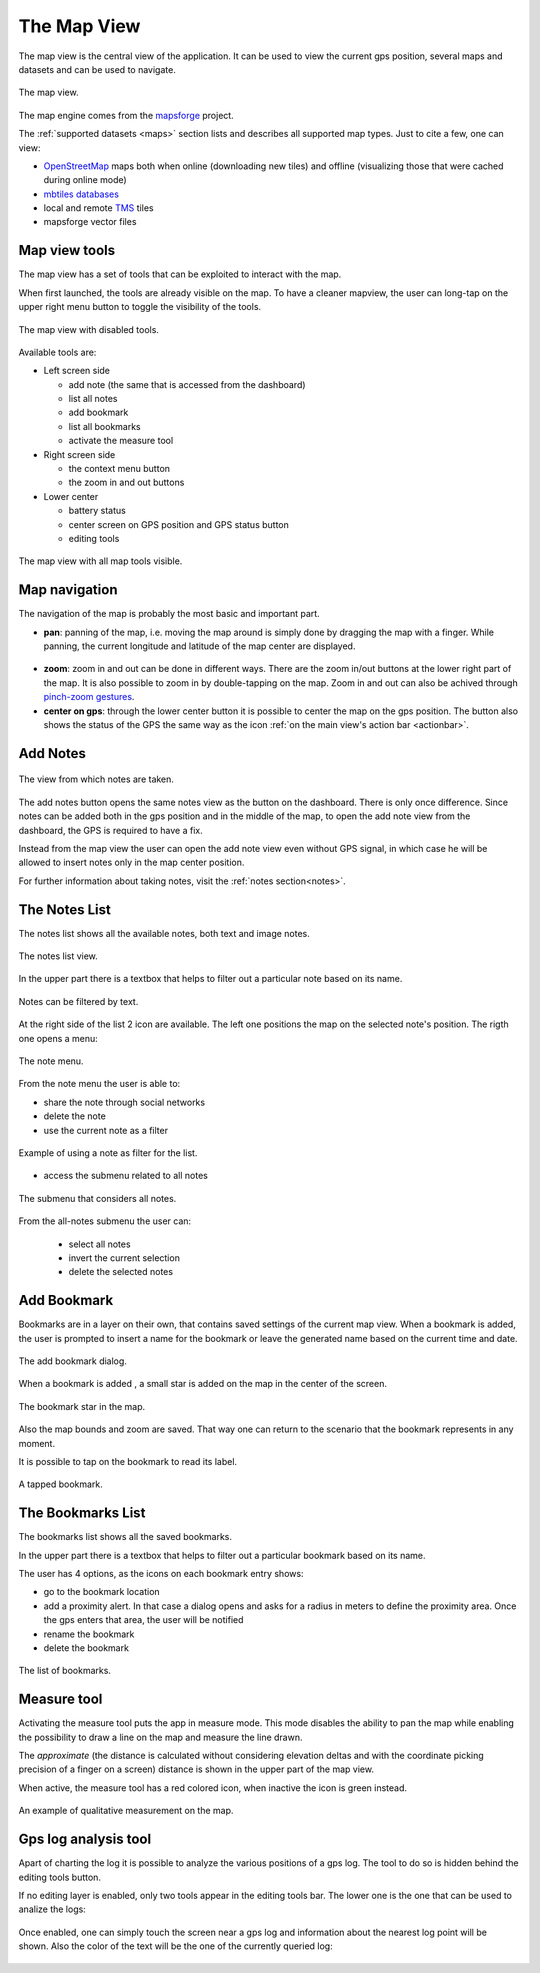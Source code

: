 .. index:: mapview
.. _mapview:

The Map View
==============

The map view is the central view of the application. It can be used
to view the current gps position, several maps and datasets and
can be used to navigate.

.. figure:: 03_mapview/01_mapview.png
   :align: center
   :width: 300px

   The map view.

The map engine comes from the `mapsforge <http://code.google.com/p/mapsforge/>`_ project.

The :ref:`supported datasets <maps>` section lists and describes all supported 
map types. Just to cite a few, one can view:

* `OpenStreetMap <http://www.openstreetmap.org/>`_ maps both when online (downloading new tiles) 
  and offline (visualizing those that were cached during online mode)
* `mbtiles databases <http://www.mapbox.com/developers/mbtiles/>`_
* local and remote `TMS <http://wiki.osgeo.org/wiki/Tile_Map_Service_Specification>`_ tiles
* mapsforge vector files

.. index:: mapview tools
.. _mapviewtools:

Map view tools
--------------------

The map view has a set of tools that can be exploited to interact with the map. 

When first launched, the tools are already visible on the map. To have a 
cleaner mapview, the user can long-tap on the upper right menu button 
to toggle the visibility of the tools.

.. figure:: 03_mapview/02_mapview_tools_off.png
   :align: center
   :width: 300px
   
   The map view with disabled tools.
   

Available tools are:

* Left screen side

  - add note (the same that is accessed from the dashboard)
  - list all notes
  - add bookmark
  - list all bookmarks
  - activate the measure tool

* Right screen side

  - the context menu button
  - the zoom in and out buttons

* Lower center

  - battery status
  - center screen on GPS position and GPS status button
  - editing tools

.. figure:: 03_mapview/01_mapview.png
   :align: center
   :width: 300px

   The map view with all map tools visible.

Map navigation
------------------

The navigation of the map is probably the most basic and important part.

* **pan**: panning of the map, i.e. moving the map around is simply done
  by dragging the map with a finger. While panning, the current 
  longitude and latitude of the map center are displayed.
  
.. figure:: 03_mapview/29_pan_coords.png
   :align: center
   :width: 300px


* **zoom**: zoom in and out can be done in different ways. There are 
  the zoom in/out buttons at the lower right part of the map. It is also
  possible to zoom in by double-tapping on the map. Zoom in and out can
  also be achived through `pinch-zoom gestures <https://en.wikipedia.org/wiki/Multi-touch>`_.
* **center on gps**: through the lower center button it is possible 
  to center the map on the gps position. The button also shows the status of the GPS
  the same way as the icon :ref:`on the main view's action bar <actionbar>`.

Add Notes
------------------

.. figure:: 02_dashboard/03_notes.png
   :align: center
   :width: 300px

   The view from which notes are taken.

The add notes button opens the same notes view as the button on the dashboard.
There is only once difference. Since notes can be added both in the gps position
and in the middle of the map, to open the add note view from the dashboard, the GPS 
is required to have a fix.

Instead from the map view the user can open the add note view even without 
GPS signal, in which case he will be allowed to insert notes only in the 
map center position.

For further information about taking notes, visit the :ref:`notes section<notes>`.

.. index:: notes list
.. _noteslist:

The Notes List
------------------

The notes list shows all the available notes, both text and image notes.

.. figure:: 03_mapview/03_noteslist1.png
   :align: center
   :width: 300px

   The notes list view.


In the upper part there is a textbox that helps to filter out a particular note based on its name.

.. figure:: 03_mapview/04_noteslist_filter.png
   :align: center
   :width: 300px

   Notes can be filtered by text.

At the right side of the list 2 icon are available. 
The left one positions the map on the selected note's position.
The rigth one opens a menu:

.. figure:: 03_mapview/05_note_menu.png
   :align: center
   :width: 300px

   The note menu.

From the note menu the user is able to:

* share the note through social networks
* delete the note
* use the current note as a filter

.. figure:: 03_mapview/06_note_as_selection.png
   :align: center
   :width: 300px

   Example of using a note as filter for the list.

* access the submenu related to all notes

.. figure:: 03_mapview/07_notes_all_menu.png
   :align: center
   :width: 300px

   The submenu that considers all notes.

From the all-notes submenu the user can:
 
  - select all notes
  - invert the current selection
  - delete the selected notes

.. index:: add bookmarks
.. _addbookmarks:

Add Bookmark
------------------

Bookmarks are in a layer on their own, that contains saved settings of the current map view.
When a bookmark is added, the user is prompted to insert a name for the bookmark
or leave the generated name based on the current time and date.

.. figure:: 03_mapview/08_add_bookmark.png
   :align: center
   :width: 300px

   The add bookmark dialog.

When a bookmark is added , a small star is added on the map in the center of the screen.

.. figure:: 03_mapview/09_bookmark.png
   :align: center
   :width: 300px

   The bookmark star in the map.

Also the map bounds and zoom are saved. That way one can return to the scenario 
that the bookmark represents in any moment.

It is possible to tap on the bookmark to read its label.

.. figure:: 03_mapview/10_bookmark_open.png
   :align: center
   :width: 300px

   A tapped bookmark.


.. index:: bookmarks list
.. _bookmarkslist:

The Bookmarks List
------------------

The bookmarks list shows all the saved bookmarks.

In the upper part there is a textbox that helps to filter out a particular bookmark based on its name.

The user has 4 options, as the icons on each bookmark entry shows:

* go to the bookmark location
* add a proximity alert. In that case a dialog opens and asks for a radius in meters 
  to define the proximity area. Once the gps enters that area, the user will be notified
* rename the bookmark
* delete the bookmark

.. figure:: 03_mapview/11_bookmarks_list.png
   :align: center
   :width: 300px

   The list of bookmarks.

.. index:: measure tool
.. _measuretool:

Measure tool
------------------

Activating the measure tool puts the app in measure mode. This mode disables 
the ability to pan the map while enabling
the possibility to draw a line on the map and measure the line drawn. 

The *approximate* (the distance is calculated without considering
elevation deltas and with the coordinate picking precision of a finger 
on a screen) distance is shown in the upper part of the map view.

When active, the measure tool has a red colored icon, when inactive the icon is green instead.

.. figure:: 03_mapview/12_measure_tool.png
   :align: center
   :width: 300px

   An example of qualitative measurement on the map.

.. index:: gps log analysis tool
.. _gpsloganalysistool:

Gps log analysis tool
-------------------------

Apart of charting the log it is possible to analyze the various positions of 
a gps log. The tool to do so is hidden behind the editing tools button.

If no editing layer is enabled, only two tools appear in the editing tools
bar. The lower one is the one that can be used to analize the logs:

.. figure:: 03_mapview/28_gps_log_analysis1.png
   :align: center
   :width: 300px

Once enabled, one can simply touch the screen near a gps log and information about 
the nearest log point will be shown. Also the color of the text will be the one of 
the currently queried log:

.. figure:: 03_mapview/28_gps_log_analysis.png
   :align: center
   :width: 300px












